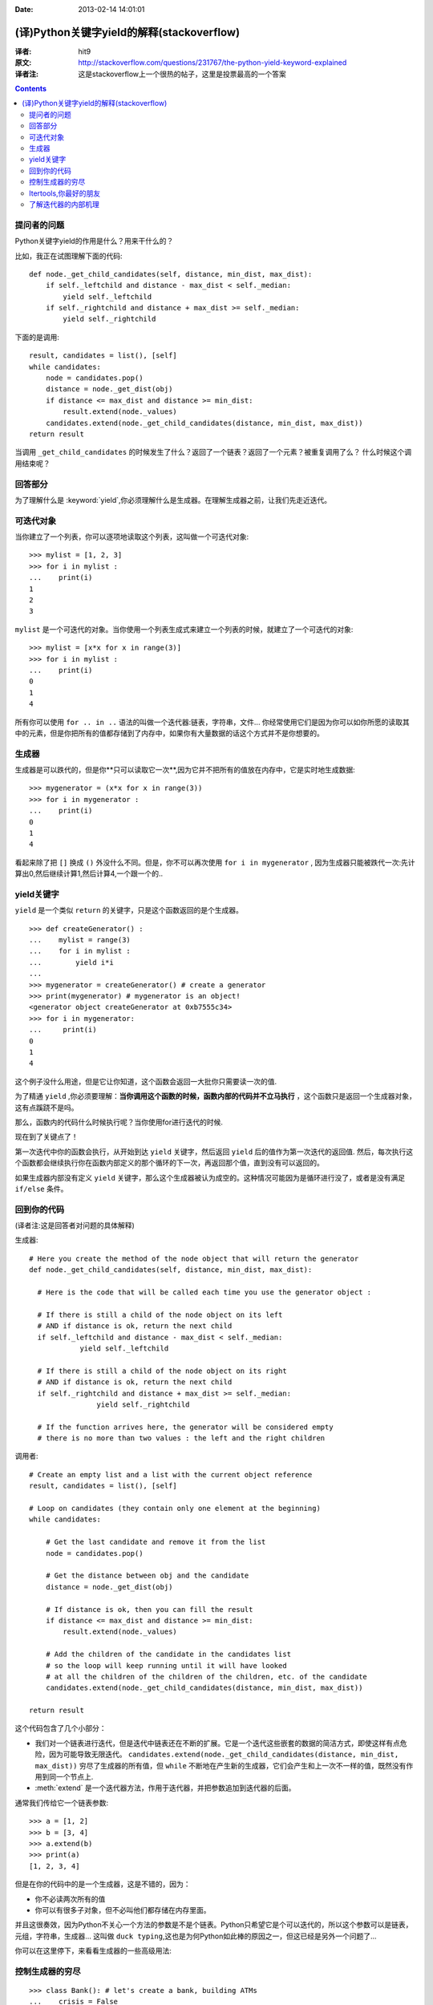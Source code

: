 :Date: 2013-02-14  14:01:01

==========================================
(译)Python关键字yield的解释(stackoverflow)
==========================================

:译者: hit9

:原文: http://stackoverflow.com/questions/231767/the-python-yield-keyword-explained

:译者注: 这是stackoverflow上一个很热的帖子，这里是投票最高的一个答案

.. Contents::


提问者的问题
------------
Python关键字yield的作用是什么？用来干什么的？

比如，我正在试图理解下面的代码::

    def node._get_child_candidates(self, distance, min_dist, max_dist):
        if self._leftchild and distance - max_dist < self._median:
            yield self._leftchild
        if self._rightchild and distance + max_dist >= self._median:
            yield self._rightchild  

下面的是调用::

    result, candidates = list(), [self]
    while candidates:
        node = candidates.pop()
        distance = node._get_dist(obj)
        if distance <= max_dist and distance >= min_dist:
            result.extend(node._values)
        candidates.extend(node._get_child_candidates(distance, min_dist, max_dist))
    return result

当调用 ``_get_child_candidates`` 的时候发生了什么？返回了一个链表？返回了一个元素？被重复调用了么？
什么时候这个调用结束呢？

回答部分
--------

为了理解什么是 :keyword:`yield`,你必须理解什么是生成器。在理解生成器之前，让我们先走近迭代。

可迭代对象
----------

当你建立了一个列表，你可以逐项地读取这个列表，这叫做一个可迭代对象::

    >>> mylist = [1, 2, 3]
    >>> for i in mylist :
    ...    print(i)
    1
    2
    3

``mylist`` 是一个可迭代的对象。当你使用一个列表生成式来建立一个列表的时候，就建立了一个可迭代的对象::

    >>> mylist = [x*x for x in range(3)]
    >>> for i in mylist :
    ...    print(i)
    0
    1
    4

所有你可以使用 ``for .. in ..`` 语法的叫做一个迭代器:链表，字符串，文件...  你经常使用它们是因为你可以如你所愿的读取其中的元素，但是你把所有的值都存储到了内存中，如果你有大量数据的话这个方式并不是你想要的。

生成器
------

生成器是可以跌代的，但是你**只可以读取它一次**,因为它并不把所有的值放在内存中，它是实时地生成数据::

    >>> mygenerator = (x*x for x in range(3))
    >>> for i in mygenerator :
    ...    print(i)
    0
    1
    4

看起来除了把 ``[]`` 换成 ``()`` 外没什么不同。但是，你不可以再次使用 ``for i in mygenerator`` , 因为生成器只能被跌代一次:先计算出0,然后继续计算1,然后计算4,一个跟一个的..

yield关键字
-----------

``yield`` 是一个类似 ``return`` 的关键字，只是这个函数返回的是个生成器。

::

    >>> def createGenerator() :
    ...    mylist = range(3)
    ...    for i in mylist :
    ...        yield i*i
    ...
    >>> mygenerator = createGenerator() # create a generator
    >>> print(mygenerator) # mygenerator is an object!
    <generator object createGenerator at 0xb7555c34>
    >>> for i in mygenerator:
    ...     print(i)
    0
    1
    4

这个例子没什么用途，但是它让你知道，这个函数会返回一大批你只需要读一次的值.

为了精通 ``yield`` ,你必须要理解：**当你调用这个函数的时候，函数内部的代码并不立马执行** ，这个函数只是返回一个生成器对象，这有点蹊跷不是吗。

那么，函数内的代码什么时候执行呢？当你使用for进行迭代的时候.

现在到了关键点了！

第一次迭代中你的函数会执行，从开始到达 ``yield`` 关键字，然后返回 ``yield`` 后的值作为第一次迭代的返回值. 然后，每次执行这个函数都会继续执行你在函数内部定义的那个循环的下一次，再返回那个值，直到没有可以返回的。

如果生成器内部没有定义 ``yield`` 关键字，那么这个生成器被认为成空的。这种情况可能因为是循环进行没了，或者是没有满足 ``if/else`` 条件。

回到你的代码
------------

(译者注:这是回答者对问题的具体解释)

生成器::

    # Here you create the method of the node object that will return the generator
    def node._get_child_candidates(self, distance, min_dist, max_dist):
    
      # Here is the code that will be called each time you use the generator object :
    
      # If there is still a child of the node object on its left
      # AND if distance is ok, return the next child
      if self._leftchild and distance - max_dist < self._median:
                yield self._leftchild

      # If there is still a child of the node object on its right
      # AND if distance is ok, return the next child
      if self._rightchild and distance + max_dist >= self._median:
                    yield self._rightchild
    
      # If the function arrives here, the generator will be considered empty
      # there is no more than two values : the left and the right children


调用者::

    # Create an empty list and a list with the current object reference
    result, candidates = list(), [self]

    # Loop on candidates (they contain only one element at the beginning) 
    while candidates:
    
        # Get the last candidate and remove it from the list
        node = candidates.pop()
    
        # Get the distance between obj and the candidate
        distance = node._get_dist(obj)
    
        # If distance is ok, then you can fill the result
        if distance <= max_dist and distance >= min_dist:
            result.extend(node._values)

        # Add the children of the candidate in the candidates list 
        # so the loop will keep running until it will have looked
        # at all the children of the children of the children, etc. of the candidate
        candidates.extend(node._get_child_candidates(distance, min_dist, max_dist))

    return result

这个代码包含了几个小部分：

- 我们对一个链表进行迭代，但是迭代中链表还在不断的扩展。它是一个迭代这些嵌套的数据的简洁方式，即使这样有点危险，因为可能导致无限迭代。 ``candidates.extend(node._get_child_candidates(distance, min_dist, max_dist))`` 穷尽了生成器的所有值，但 ``while`` 不断地在产生新的生成器，它们会产生和上一次不一样的值，既然没有作用到同一个节点上.

- :meth:`extend` 是一个迭代器方法，作用于迭代器，并把参数追加到迭代器的后面。

通常我们传给它一个链表参数::

    >>> a = [1, 2]
    >>> b = [3, 4]
    >>> a.extend(b)
    >>> print(a)
    [1, 2, 3, 4]

但是在你的代码中的是一个生成器，这是不错的，因为：

- 你不必读两次所有的值

- 你可以有很多子对象，但不必叫他们都存储在内存里面。

并且这很奏效，因为Python不关心一个方法的参数是不是个链表。Python只希望它是个可以迭代的，所以这个参数可以是链表，元组，字符串，生成器... 这叫做 ``duck typing``,这也是为何Python如此棒的原因之一，但这已经是另外一个问题了...

你可以在这里停下，来看看生成器的一些高级用法:

控制生成器的穷尽
----------------

::

    >>> class Bank(): # let's create a bank, building ATMs
    ...    crisis = False
    ...    def create_atm(self) :
    ...        while not self.crisis :
    ...            yield "$100"
    >>> hsbc = Bank() # when everything's ok the ATM gives you as much as you want
    >>> corner_street_atm = hsbc.create_atm()
    >>> print(corner_street_atm.next())
    $100
    >>> print(corner_street_atm.next())
    $100
    >>> print([corner_street_atm.next() for cash in range(5)])
    ['$100', '$100', '$100', '$100', '$100']
    >>> hsbc.crisis = True # crisis is coming, no more money!
    >>> print(corner_street_atm.next())
    <type 'exceptions.StopIteration'>
    >>> wall_street_atm = hsbc.create_atm() # it's even true for new ATMs
    >>> print(wall_street_atm.next())
    <type 'exceptions.StopIteration'>
    >>> hsbc.crisis = False # trouble is, even post-crisis the ATM remains empty
    >>> print(corner_street_atm.next())
    <type 'exceptions.StopIteration'>
    >>> brand_new_atm = hsbc.create_atm() # build a new one to get back in business
    >>> for cash in brand_new_atm :
    ...    print cash
    $100
    $100
    $100
    $100
    $100
    $100
    $100
    $100
    $100
    ...

对于控制一些资源的访问来说这很有用。 


Itertools,你最好的朋友
----------------------

itertools包含了很多特殊的迭代方法。是不是曾想过复制一个迭代器?串联两个迭代器？把嵌套的链表分组？不用创造一个新的链表的 ``zip/map``?

只要 ``import itertools``

需要个例子？让我们看看比赛中4匹马可能到达终点的先后顺序的可能情况::

    >>> horses = [1, 2, 3, 4]
    >>> races = itertools.permutations(horses)
    >>> print(races)
    <itertools.permutations object at 0xb754f1dc>
    >>> print(list(itertools.permutations(horses)))
    [(1, 2, 3, 4),
     (1, 2, 4, 3),
     (1, 3, 2, 4),
     (1, 3, 4, 2),
     (1, 4, 2, 3),
     (1, 4, 3, 2),
     (2, 1, 3, 4),
     (2, 1, 4, 3),
     (2, 3, 1, 4),
     (2, 3, 4, 1),
     (2, 4, 1, 3),
     (2, 4, 3, 1),
     (3, 1, 2, 4),
     (3, 1, 4, 2),
     (3, 2, 1, 4),
     (3, 2, 4, 1),
     (3, 4, 1, 2),
     (3, 4, 2, 1),
     (4, 1, 2, 3),
     (4, 1, 3, 2),
     (4, 2, 1, 3),
     (4, 2, 3, 1),
     (4, 3, 1, 2),
     (4, 3, 2, 1)]


了解迭代器的内部机理
--------------------

迭代是一个实现可迭代对象(实现的是 :meth:`__iter__` 方法)和迭代器(实现的是 :meth:`__next__` 方法)的过程。可迭代对象是你可以从其获取到一个迭代器的任一对象。迭代器是那些允许你迭代可迭代对象的对象。

更多见这个文章 http://effbot.org/zone/python-for-statement.htm
